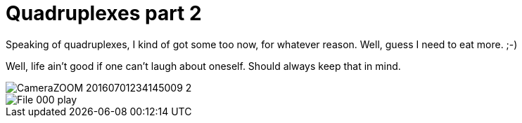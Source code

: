 = Quadruplexes part 2
:published_at: 2016-07-06
:hp-tags: Quadruplexes, fun,laughing, Life,

Speaking of quadruplexes, I kind of got some too now, for whatever reason. Well, guess I need to eat more. ;-)

Well, life ain't good if one can't laugh about oneself. Should always keep that in mind.

image::CameraZOOM-20160701234145009_2.jpg[]
image::File_000_play.jpg[]
